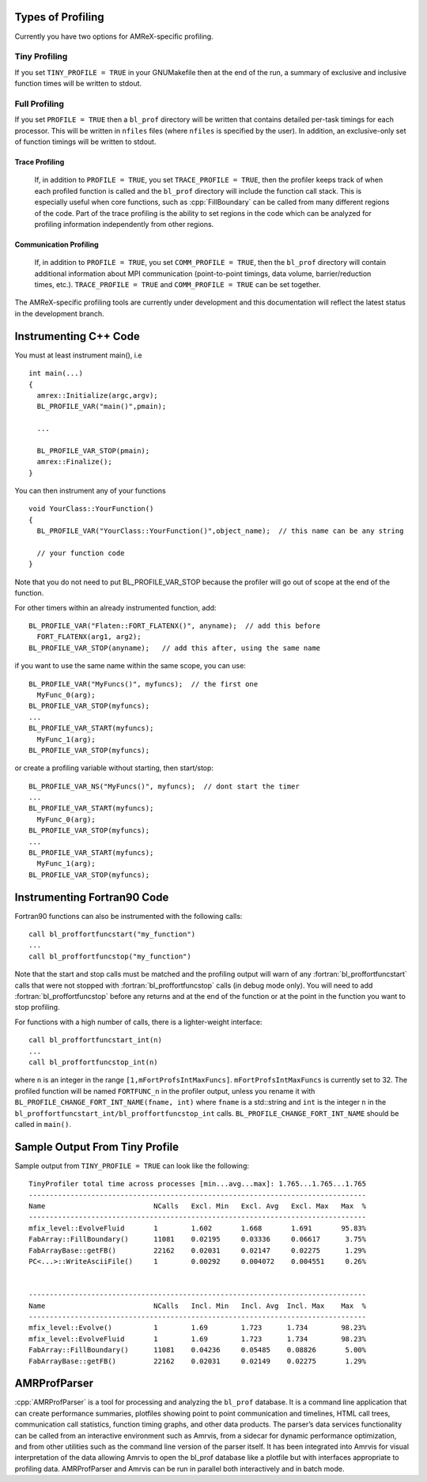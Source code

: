 .. role:: cpp(code)
   :language: c++

.. role:: fortran(code)
   :language: fortran

Types of Profiling
==================

Currently you have two options for AMReX-specific profiling. 

Tiny Profiling
----------------------

If you set ``TINY_PROFILE = TRUE`` in your GNUMakefile then at the end of the run, a
summary of exclusive and inclusive function times will be written to stdout.

Full Profiling
--------------

If you set ``PROFILE = TRUE`` then a ``bl_prof`` directory will be written that
contains detailed per-task timings for each processor.  This will be written in 
``nfiles`` files (where ``nfiles`` is specified by the user).
In addition, an exclusive-only set of function timings will be written to stdout.

Trace Profiling
~~~~~~~~~~~~~~~

   If, in addition to ``PROFILE = TRUE``, you set ``TRACE_PROFILE = TRUE``, then
   the profiler keeps track of when each profiled function is called and the
   ``bl_prof`` directory will include the function call stack. This is especially
   useful when core functions, such as :cpp:`FillBoundary` can be called from many
   different regions of the code. Part of the trace profiling is the ability to
   set regions in the code which can be analyzed for profiling information
   independently from other regions.

Communication Profiling
~~~~~~~~~~~~~~~~~~~~~~~

  If, in addition to ``PROFILE = TRUE``, you set ``COMM_PROFILE = TRUE``, then
  the ``bl_prof`` directory will contain additional information about MPI
  communication (point-to-point timings, data volume, barrier/reduction times,
  etc.). ``TRACE_PROFILE = TRUE`` and ``COMM_PROFILE = TRUE`` can be set
  together.

The AMReX-specific profiling tools are currently under development and this
documentation will reflect the latest status in the development branch.

Instrumenting C++ Code
======================

.. highlight:: c++

You must at least instrument main(), i.e

::

    int main(...)  
    {
      amrex::Initialize(argc,argv);
      BL_PROFILE_VAR("main()",pmain); 

      ...

      BL_PROFILE_VAR_STOP(pmain); 
      amrex::Finalize();
    }

You can then instrument any of your functions

::

    void YourClass::YourFunction() 
    {
      BL_PROFILE_VAR("YourClass::YourFunction()",object_name);  // this name can be any string

      // your function code
    }

Note that you do not need to put BL_PROFILE_VAR_STOP because the profiler will go out of scope
at the end of the function.

For other timers within an already instrumented function, add:

::

          BL_PROFILE_VAR("Flaten::FORT_FLATENX()", anyname);  // add this before
            FORT_FLATENX(arg1, arg2);
          BL_PROFILE_VAR_STOP(anyname);   // add this after, using the same name

if you want to use the same name within the same scope, you can use:

::

          BL_PROFILE_VAR("MyFuncs()", myfuncs);  // the first one
            MyFunc_0(arg);
          BL_PROFILE_VAR_STOP(myfuncs);
          ...
          BL_PROFILE_VAR_START(myfuncs);
            MyFunc_1(arg);
          BL_PROFILE_VAR_STOP(myfuncs);

or create a profiling variable without starting, then start/stop:

::

          BL_PROFILE_VAR_NS("MyFuncs()", myfuncs);  // dont start the timer
          ...
          BL_PROFILE_VAR_START(myfuncs);
            MyFunc_0(arg);
          BL_PROFILE_VAR_STOP(myfuncs);
          ...
          BL_PROFILE_VAR_START(myfuncs);
            MyFunc_1(arg);
          BL_PROFILE_VAR_STOP(myfuncs);

Instrumenting Fortran90 Code
============================

Fortran90 functions can also be instrumented with the following calls:

.. highlight:: fortran

::

    call bl_proffortfuncstart("my_function")
    ...
    call bl_proffortfuncstop("my_function")

Note that the start and stop calls must be matched and the profiling output
will warn of any :fortran:`bl_proffortfuncstart` calls that were not stopped
with :fortran:`bl_proffortfuncstop` calls (in debug mode only). You will need
to add :fortran:`bl_proffortfuncstop` before any returns and at the end of the
function or at the point in the function you want to stop profiling.

For functions with a high number of calls, there is a lighter-weight interface:

::

     call bl_proffortfuncstart_int(n)
     ...
     call bl_proffortfuncstop_int(n)

where ``n`` is an integer in the range ``[1,mFortProfsIntMaxFuncs]``.
``mFortProfsIntMaxFuncs`` is currently set to 32.  The profiled
function will be named ``FORTFUNC_n`` in the profiler output,
unless you rename it with ``BL_PROFILE_CHANGE_FORT_INT_NAME(fname, int)``
where ``fname`` is a std::string and ``int`` is the integer ``n``
in the ``bl_proffortfuncstart_int/bl_proffortfuncstop_int`` calls.
``BL_PROFILE_CHANGE_FORT_INT_NAME`` should be called in ``main()``.


Sample Output From Tiny Profile
===============================

Sample output from ``TINY_PROFILE = TRUE`` can look like the following:

.. highlight:: console

::


    TinyProfiler total time across processes [min...avg...max]: 1.765...1.765...1.765
    ---------------------------------------------------------------------------------
    Name                          NCalls   Excl. Min   Excl. Avg   Excl. Max   Max  %
    ---------------------------------------------------------------------------------
    mfix_level::EvolveFluid       1        1.602       1.668       1.691       95.83%
    FabArray::FillBoundary()      11081    0.02195     0.03336     0.06617      3.75%
    FabArrayBase::getFB()         22162    0.02031     0.02147     0.02275      1.29%
    PC<...>::WriteAsciiFile()     1        0.00292     0.004072    0.004551     0.26%


    ---------------------------------------------------------------------------------
    Name                          NCalls   Incl. Min   Incl. Avg  Incl. Max    Max  %
    ---------------------------------------------------------------------------------
    mfix_level::Evolve()          1        1.69        1.723      1.734        98.23%
    mfix_level::EvolveFluid       1        1.69        1.723      1.734        98.23%
    FabArray::FillBoundary()      11081    0.04236     0.05485    0.08826       5.00%
    FabArrayBase::getFB()         22162    0.02031     0.02149    0.02275       1.29%

AMRProfParser
=============

:cpp:`AMRProfParser` is a tool for processing and analyzing the ``bl_prof``
database. It is a command line application that can create performance
summaries, plotfiles showing point to point communication and timelines, HTML
call trees, communication call statistics, function timing graphs, and other
data products. The parser’s data services functionality can be called from an
interactive environment such as Amrvis, from a sidecar for dynamic performance
optimization, and from other utilities such as the command line version of the
parser itself. It has been integrated into Amrvis for visual interpretation of
the data allowing Amrvis to open the bl_prof database like a plotfile but with
interfaces appropriate to profiling data. AMRProfParser and Amrvis can be run
in parallel both interactively and in batch mode.

